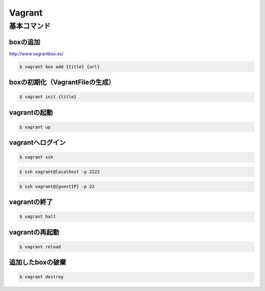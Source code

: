 ==========
Vagrant
==========

基本コマンド
=================

boxの追加
----------------------------------------

http://www.vagrantbox.es/

.. code-block:: bash

    $ vagrant box add {title} {url}

boxの初期化（VagrantFileの生成）
----------------------------------------

.. code-block:: bash

    $ vagrant init {title}

vagrantの起動
----------------------------------------

.. code-block:: bash

    $ vagrant up

vagrantへログイン
----------------------------------------

.. code-block:: bash

    $ vagrant ssh

.. code-block:: bash

    $ ssh vagrant@localhost -p 2222

.. code-block:: bash

    $ ssh vagrant@{guestIP} -p 22
    
vagrantの終了
----------------------------------------

.. code-block:: bash

    $ vagrant halt

vagrantの再起動
----------------------------------------

.. code-block:: bash

    $ vagrant reload

追加したboxの破棄
----------------------------------------

.. code-block:: bash

    $ vagrant destroy
